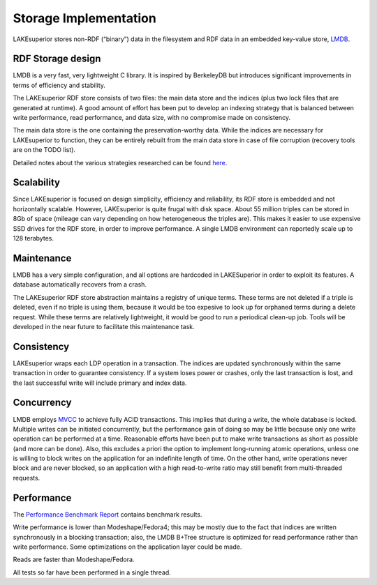 Storage Implementation
======================

LAKEsuperior stores non-RDF (“binary”) data in the filesystem and RDF
data in an embedded key-value store, `LMDB <https://symas.com/lmdb/>`__.

RDF Storage design
------------------

LMDB is a very fast, very lightweight C library. It is inspired by
BerkeleyDB but introduces significant improvements in terms of
efficiency and stability.

The LAKEsuperior RDF store consists of two files: the main data store
and the indices (plus two lock files that are generated at runtime). A
good amount of effort has been put to develop an indexing strategy that
is balanced between write performance, read performance, and data size,
with no compromise made on consistency.

The main data store is the one containing the preservation-worthy data.
While the indices are necessary for LAKEsuperior to function, they can
be entirely rebuilt from the main data store in case of file corruption
(recovery tools are on the TODO list).

Detailed notes about the various strategies researched can be found
`here <indexing_strategy.md>`__.

Scalability
-----------

Since LAKEsuperior is focused on design simplicity, efficiency and
reliability, its RDF store is embedded and not horizontally scalable.
However, LAKEsuperior is quite frugal with disk space. About 55 million
triples can be stored in 8Gb of space (mileage can vary depending on how
heterogeneous the triples are). This makes it easier to use expensive
SSD drives for the RDF store, in order to improve performance. A single
LMDB environment can reportedly scale up to 128 terabytes.

Maintenance
-----------

LMDB has a very simple configuration, and all options are hardcoded in
LAKESuperior in order to exploit its features. A database automatically
recovers from a crash.

The LAKEsuperior RDF store abstraction maintains a registry of unique
terms. These terms are not deleted if a triple is deleted, even if no
triple is using them, because it would be too expesive to look up for
orphaned terms during a delete request. While these terms are relatively
lightweight, it would be good to run a periodical clean-up job. Tools
will be developed in the near future to facilitate this maintenance
task.

Consistency
-----------

LAKEsuperior wraps each LDP operation in a transaction. The indices are
updated synchronously within the same transaction in order to guarantee
consistency. If a system loses power or crashes, only the last
transaction is lost, and the last successful write will include primary
and index data.

Concurrency
-----------

LMDB employs
`MVCC <https://en.wikipedia.org/wiki/Multiversion_concurrency_control>`__
to achieve fully ACID transactions. This implies that during a write,
the whole database is locked. Multiple writes can be initiated
concurrently, but the performance gain of doing so may be little because
only one write operation can be performed at a time. Reasonable efforts
have been put to make write transactions as short as possible (and more
can be done). Also, this excludes a priori the option to implement
long-running atomic operations, unless one is willing to block writes on
the application for an indefinite length of time. On the other hand,
write operations never block and are never blocked, so an application
with a high read-to-write ratio may still benefit from multi-threaded
requests.

Performance
-----------

The `Performance Benchmark Report <performance.md>`__ contains benchmark
results.

Write performance is lower than Modeshape/Fedora4; this may be mostly
due to the fact that indices are written synchronously in a blocking
transaction; also, the LMDB B+Tree structure is optimized for read
performance rather than write performance. Some optimizations on the
application layer could be made.

Reads are faster than Modeshape/Fedora.

All tests so far have been performed in a single thread.
